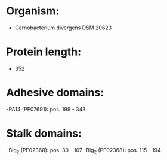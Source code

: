 * Organism:
- Carnobacterium divergens DSM 20623
* Protein length:
- 352
* Adhesive domains:
-PA14 (PF07691): pos. 199 - 343
* Stalk domains:
-Big_2 (PF02368): pos. 30 - 107
-Big_2 (PF02368): pos. 115 - 194

